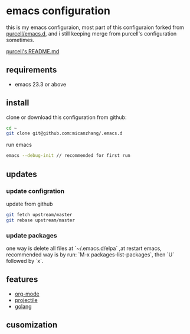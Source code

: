 * emacs configuration
this is my emacs configuraion, most part of this configuraion forked from [[https://github.com/purcell/emacs.d][purcell/emacs.d]], and i still keeping merge from purcell's
configuration sometimes.

[[file:README_purcell.md][purcell's README.md]]

** requirements
+ emacs 23.3 or above
** install
clone or download this configuration from github:
#+BEGIN_SRC sh
cd ~
git clone git@github.com:micanzhang/.emacs.d
#+END_SRC

run emacs
#+BEGIN_SRC sh
emacs --debug-init // recommended for first run
#+END_SRC
** updates
*** update configration
update from github
#+BEGIN_SRC sh
git fetch upstream/master
git rebase upstream/master
#+END_SRC
*** update packages
 one way is delete all files at `~/.emacs.d/elpa` ,at restart emacs, recommended way is by run:
`M-x packages-list-packages`, then `U` followed by `x`.
** features
 + [[file:docs/org-mode.org][org-mode]]
 + [[file:docs/projectile.org][projectile]]
 + [[file:docs/golang.org::*dependency%20go%20pacakges][golang]]
** cusomization

